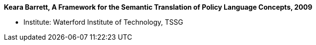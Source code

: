 *Keara Barrett, A Framework for the Semantic Translation of Policy Language Concepts, 2009*

* Institute: Waterford Institute of Technology, TSSG
ifdef::local[]
* Local links:
    link:/library/phdthesis/barret-keara-2009.pdf[PDF]
endif::[]

